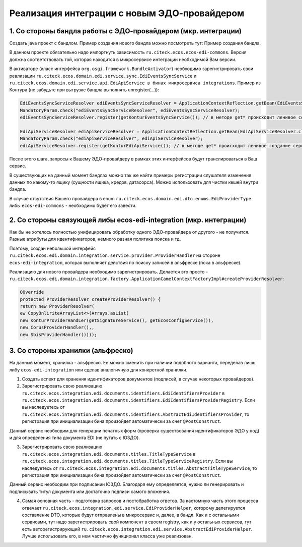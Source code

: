 Реализация интеграции с новым ЭДО-провайдером
===================================================

1. Со стороны бандла работы с ЭДО-провайдером (мкр. интеграции)
----------------------------------------------------------------

Создать java проект с бандлом. Пример создания нового бандла можно посмотреть тут: Пример создания бандла.

В данном проекте обязательно надо импортнуть зависимость ``ru.citeck.ecos.ecos-edi-commons``. Версия должна соответствовать той, которая находится в микросервисе интеграции необходимой Вам версии.

В активаторе (класс интерфейса ``org.osgi.framework.BundleActivator``) необходимо зарегистрировать свои реализации ``ru.citeck.ecos.domain.edi.service.sync.EdiEventsSyncService`` и ``ru.citeck.ecos.domain.edi.service.api.EdiApiService в бинах микросервиса integrations``. Пример из Контура (не забудьте при выгрузке бандла выполнять unregister(…)):

.. code-block::

        EdiEventsSyncServiceResolver ediEventsSyncServiceResolver = ApplicationContextReflection.getBean(EdiEventsSyncServiceResolver.class);
        MandatoryParam.check("ediEventsSyncServiceResolver", ediEventsSyncServiceResolver);
        ediEventsSyncServiceResolver.register(getKonturEventsSyncService()); // в методе get* происходит ленивое создание сервиса

        EdiApiServiceResolver ediApiServiceResolver = ApplicationContextReflection.getBean(EdiApiServiceResolver.class);
        MandatoryParam.check("ediApiServiceResolver", ediApiServiceResolver);
        ediApiServiceResolver.register(getKonturEdiApiService()); // в методе get* происходит ленивое создание сервиса

После этого шага, запросы к Вашему ЭДО-провайдеру в рамках этих интерфейсов будут транслироваться в Ваш сервис.

В существующих на данный момент бандлах можно так же найти примеры регистрации слушателя изменения данных по какому-то ящику (сущности ящика, кредов, датасорса). Можно использовать для чистки кешей внутри бандла.

В случае отсутствия Вашего провайдера в enum ``ru.citeck.ecos.domain.edi.dto.enums.EdiProviderType`` либы ``ecos-edi-commons`` - необходимо будет его завести.

2. Со стороны связующей либы ecos-edi-integration (мкр. интеграции)
-------------------------------------------------------------------

Как бы не хотелось полностью унифицировать обработку одного ЭДО-провайдера от другого - не получится. Разные атрибуты для идентификаторов, немного разная политика поиска и тд.

Поэтому, создан небольшой интерфейс ``ru.citeck.ecos.edi.domain.integration.service.provider.ProviderHandler`` на стороне ``ecos-edi-integration``, которая выполняет действия по поиску записей в альфреске (пока в альфреске).

Реализацию для нового провайдера необходимо зарегистрировать. Делается это просто - ``ru.citeck.ecos.edi.domain.integration.factory.ApplicationCamelContextFactoryImpl#createProviderResolver``:

.. code-block::

    QOverride
    protected ProviderResolver createProviderResolver() {
    return new ProviderResolver(
    ew CopyOnliriteArrayList<>(Arrays.asList(
    new KonturProviderHandLer(getSignatureService(), getEcosConfigService()),
    new CorusProviderHandler(),,
    new SbisProviderHandler())));

3. Со стороны хранилки (альфреско)
------------------------------------

На данный момент, хранилка - альфреско. Ее можно сменить при наличии подобного варианта, переделав лишь либу ``ecos-edi-integration`` или сделав аналогичную для конкретной хранилки.

1. Создать аспект для хранения идентификаторов документов (подписей, в случае некоторых провайдеров).

2. Зарегистрировать свою реализацию ``ru.citeck.ecos.integration.edi.documents.identifiers.EdiIdentifiersProvider`` в ``ru.citeck.ecos.integration.edi.documents.identifiers.EdiIdentifiersProviderRegistry``. Если вы наследуетесь от ``ru.citeck.ecos.integration.edi.documents.identifiers.AbstractEdiIdentifiersProvider``, то регистрация при инициализации бина произойдет автоматически за счет ``@PostConstruct``.

Данный сервис необходим для генерации печатных форм (проверка существования идентификаторов ЭДО у нод) и для определения типа документа EDI (не путать с ЮЗДО).

3. Зарегистрировать свою реализацию ``ru.citeck.ecos.integration.edi.documents.titles.TitleTypeService`` в ``ru.citeck.ecos.integration.edi.documents.titles.TitleTypeServiceRegistry``. Если вы наследуетесь от ``ru.citeck.ecos.integration.edi.documents.titles.AbstractTitleTypeService``, то регистрация при инициализации бина произойдет автоматически за счет ``@PostConstruct``.

Данный сервис необходим при подписании ЮЗДО. Благодаря ему определяется, нужно ли генерировать и подписывать титул документа или достаточно подписи самого вложения.

4. Самая основная часть - подготовка запросов и постобработка ответов. За кастомную часть этого процесса отвечает ``ru.citeck.ecos.integration.edi.service.EdiProviderHelper``, которому делегируется составление DTO, которые будут отправлены в микросервис и, далее, в бандл. Как и с остальными сервисами, тут надо зарегистрировать свой компонент в своем registry, как и у остальных сервисов, тут есть авторегистрирующий ``ru.citeck.ecos.integration.edi.service.AbstractEdiProviderHelper``. Лучше использовать его, в нем частично функционал класса уже реализован.

